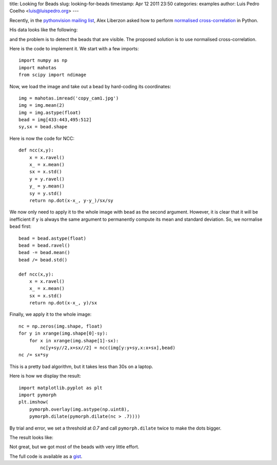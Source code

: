 title: Looking for Beads
slug: looking-for-beads
timestamp: Apr 12 2011 23:50
categories: examples
author: Luis Pedro Coelho <luis@luispedro.org>
---

Recently, in the `pythonvision mailing list
<http://groups.google.com/group/pythonvision>`_, Alex Liberzon asked how to
perform `normalised cross-correlation
<http://en.wikipedia.org/wiki/Cross-correlation>`__ in Python.

His data looks like the following:

.. image:: /media/files/images/blog/2011/beads_original.jpeg
   :width: 66%
   :align: center

and the problem is to detect the beads that are visible. The proposed solution
is to use normalised cross-correlation.

Here is the code to implement it. We start with a few imports::

    import numpy as np
    import mahotas
    from scipy import ndimage

Now, we load the image and take out a bead by hard-coding its coordinates::

    img = mahotas.imread('copy_cam1.jpg')
    img = img.mean(2)
    img = img.astype(float)
    bead = img[433:443,495:512]
    sy,sx = bead.shape

Here is now the code for NCC::

    def ncc(x,y):
        x = x.ravel()
        x_ = x.mean()
        sx = x.std()
        y = y.ravel()
        y_ = y.mean()
        sy = y.std()
        return np.dot(x-x_, y-y_)/sx/sy

We now only need to apply it to the whole image with ``bead`` as the second
argument. However, it is clear that it will be inefficient if ``y`` is always
the same argument to permanently compute its mean and standard deviation. So,
we normalise ``bead`` first::

    bead = bead.astype(float)
    bead = bead.ravel()
    bead -= bead.mean()
    bead /= bead.std()

    def ncc(x,y):
        x = x.ravel()
        x_ = x.mean()
        sx = x.std()
        return np.dot(x-x_, y)/sx

Finally, we apply it to the whole image::

    nc = np.zeros(img.shape, float)
    for y in xrange(img.shape[0]-sy):
        for x in xrange(img.shape[1]-sx):
            nc[y+sy//2,x+sx//2] = ncc(img[y:y+sy,x:x+sx],bead)
    nc /= sx*sy

This is a pretty bad algorithm, but it takes less than 30s on a laptop.

Here is how we display the result::

    import matplotlib.pyplot as plt
    import pymorph
    plt.imshow(
        pymorph.overlay(img.astype(np.uint8),
        pymorph.dilate(pymorph.dilate(nc > .7))))

By trial and error, we set a threshold at *0.7* and call ``pymorph.dilate``
twice to make the dots bigger.

The result looks like:

.. image:: /media/files/images/blog/2011/beads_result.jpeg
   :width: 66%
   :align: center

Not great, but we got most of the beads with very little effort.

The full code is available as a `gist <https://gist.github.com/916944>`__.

